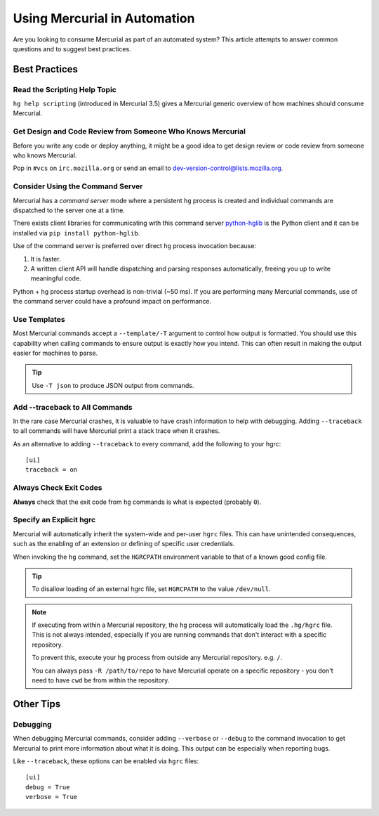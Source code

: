 .. _hgmozilla_automation:

=============================
Using Mercurial in Automation
=============================

Are you looking to consume Mercurial as part of an automated system? This
article attempts to answer common questions and to suggest best practices.

Best Practices
==============

Read the Scripting Help Topic
-----------------------------

``hg help scripting`` (introduced in Mercurial 3.5) gives a Mercurial
generic overview of how machines should consume Mercurial.

Get Design and Code Review from Someone Who Knows Mercurial
-----------------------------------------------------------

Before you write any code or deploy anything, it might be a good idea to
get design review or code review from someone who knows Mercurial.

Pop in ``#vcs`` on ``irc.mozilla.org`` or send an email to
`dev-version-control@lists.mozilla.org <mailto:dev-version-control@lists.mozilla.org>`_.

Consider Using the Command Server
---------------------------------

Mercurial has a *command server* mode where a persistent ``hg`` process is
created and individual commands are dispatched to the server one at a time.

There exists client libraries for communicating with this command server
`python-hglib <https://pypi.python.org/pypi/python-hglib>`_ is the Python
client and it can be installed via ``pip install python-hglib``.

Use of the command server is preferred over direct ``hg`` process invocation
because:

1. It is faster.
2. A written client API will handle dispatching and parsing responses
   automatically, freeing you up to write meaningful code.

Python + hg process startup overhead is non-trivial (~50 ms). If you are
performing many Mercurial commands, use of the command server could have a
profound impact on performance.

Use Templates
-------------

Most Mercurial commands accept a ``--template/-T`` argument to control how
output is formatted. You should use this capability when calling commands
to ensure output is exactly how you intend. This can often result in making
the output easier for machines to parse.

.. tip::

   Use ``-T json`` to produce JSON output from commands.

Add --traceback to All Commands
-------------------------------

In the rare case Mercurial crashes, it is valuable to have crash information
to help with debugging. Adding ``--traceback`` to all commands will have
Mercurial print a stack trace when it crashes.

As an alternative to adding ``--traceback`` to every command, add the following
to your hgrc::

   [ui]
   traceback = on

Always Check Exit Codes
-----------------------

**Always** check that the exit code from ``hg`` commands is what is expected
(probably ``0``).

Specify an Explicit hgrc
------------------------

Mercurial will automatically inherit the system-wide and per-user ``hgrc``
files. This can have unintended consequences, such as the enabling of an
extension or defining of specific user credentials.

When invoking the ``hg`` command, set the ``HGRCPATH`` environment variable to
that of a known good config file.

.. tip::

   To disallow loading of an external hgrc file, set ``HGRCPATH`` to the value
   ``/dev/null``.

.. note::

   If executing from within a Mercurial repository, the ``hg`` process will
   automatically load the ``.hg/hgrc`` file. This is not always intended,
   especially if you are running commands that don't interact with a specific
   repository.

   To prevent this, execute your ``hg`` process from outside any Mercurial
   repository. e.g. ``/``.

   You can always pass ``-R /path/to/repo`` to have Mercurial operate on a
   specific repository - you don't need to have ``cwd`` be from within the
   repository.

Other Tips
==========

Debugging
---------

When debugging Mercurial commands, consider adding ``--verbose`` or ``--debug``
to the command invocation to get Mercurial to print more information about what
it is doing. This output can be especially when reporting bugs.

Like ``--traceback``, these options can be enabled via ``hgrc`` files::

   [ui]
   debug = True
   verbose = True
